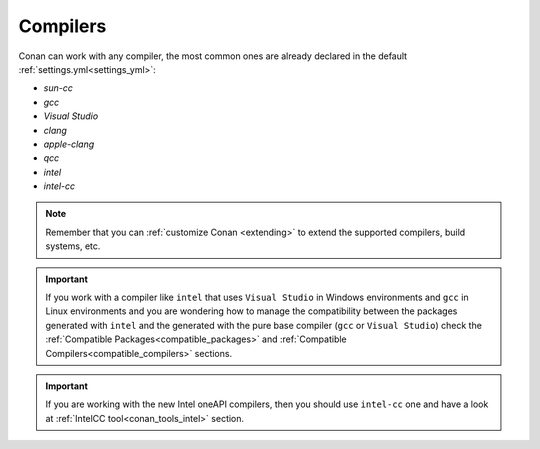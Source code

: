 .. _integration_compilers:

Compilers
=========


Conan can work with any compiler, the most common ones are already declared in the default :ref:`settings.yml<settings_yml>`:

- `sun-cc`
- `gcc`
- `Visual Studio`
- `clang`
- `apple-clang`
- `qcc`
- `intel`
- `intel-cc`

.. note ::

    Remember that you can :ref:`customize Conan <extending>` to extend the supported compilers, build systems, etc.


.. important::

    If you work with a compiler like ``intel`` that uses ``Visual Studio`` in Windows environments
    and ``gcc`` in Linux environments and you are wondering how to manage the compatibility between the packages generated
    with ``intel`` and the generated with the pure base compiler (``gcc`` or ``Visual Studio``) check the
    :ref:`Compatible Packages<compatible_packages>` and :ref:`Compatible Compilers<compatible_compilers>` sections.

.. important::

    If you are working with the new Intel oneAPI compilers, then you should use ``intel-cc`` one and have a look at :ref:`IntelCC tool<conan_tools_intel>` section.